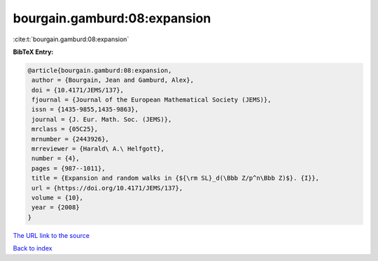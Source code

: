 bourgain.gamburd:08:expansion
=============================

:cite:t:`bourgain.gamburd:08:expansion`

**BibTeX Entry:**

.. code-block:: bibtex

   @article{bourgain.gamburd:08:expansion,
    author = {Bourgain, Jean and Gamburd, Alex},
    doi = {10.4171/JEMS/137},
    fjournal = {Journal of the European Mathematical Society (JEMS)},
    issn = {1435-9855,1435-9863},
    journal = {J. Eur. Math. Soc. (JEMS)},
    mrclass = {05C25},
    mrnumber = {2443926},
    mrreviewer = {Harald\ A.\ Helfgott},
    number = {4},
    pages = {987--1011},
    title = {Expansion and random walks in {${\rm SL}_d(\Bbb Z/p^n\Bbb Z)$}. {I}},
    url = {https://doi.org/10.4171/JEMS/137},
    volume = {10},
    year = {2008}
   }
`The URL link to the source <ttps://doi.org/10.4171/JEMS/137}>`_


`Back to index <../By-Cite-Keys.html>`_
